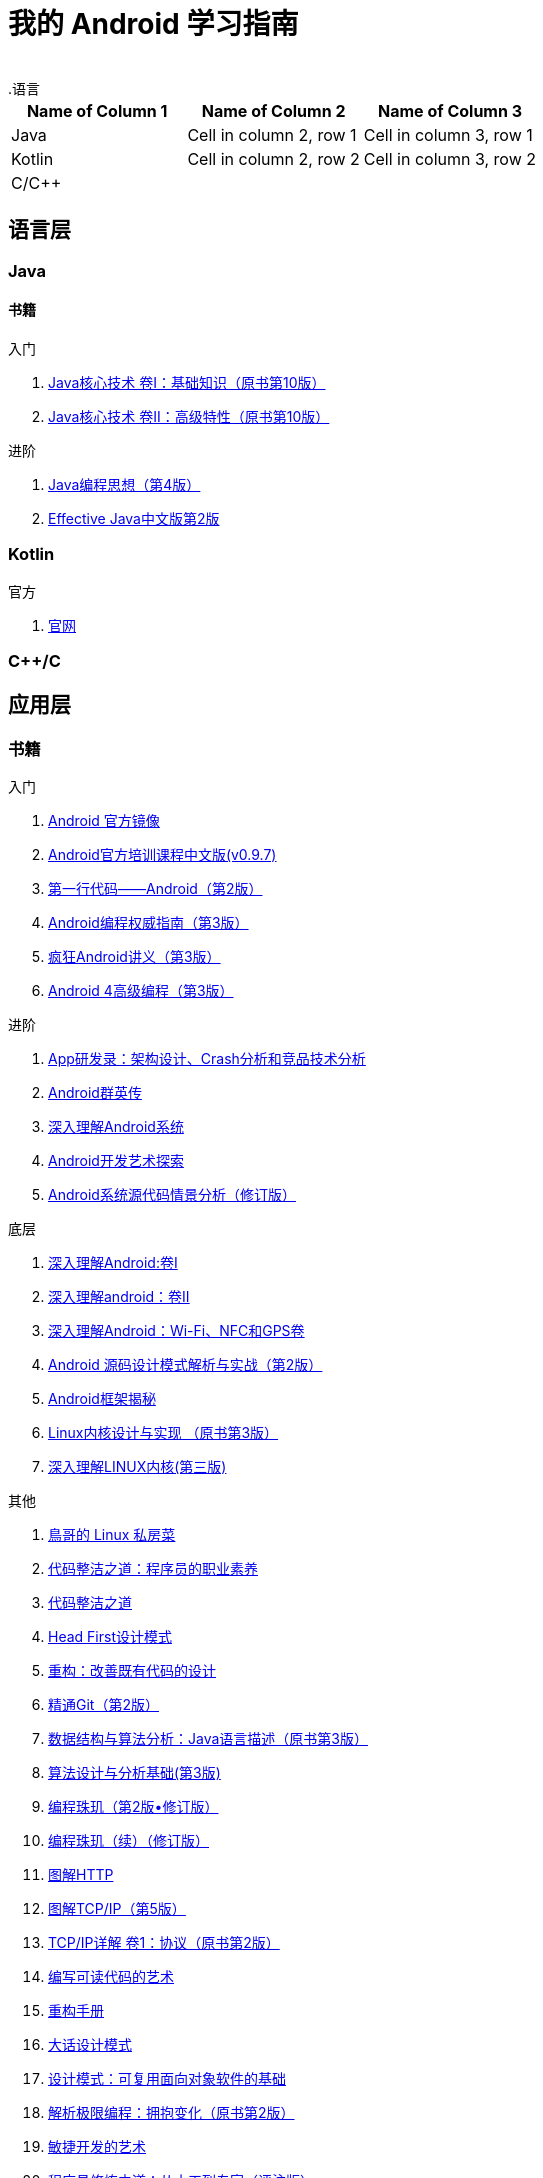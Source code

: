 = 我的 Android 学习指南
:hp-image: /covers/cover.png
:published_at: 2017-10-07
:hp-tags: Android,
:hp-alt-title: how to learn Android
 
.语言
|===
|Name of Column 1 |Name of Column 2 |Name of Column 3 

|Java
|Cell in column 2, row 1
|Cell in column 3, row 1

|Kotlin
|Cell in column 2, row 2
|Cell in column 3, row 2

|C/C++
|
|
|===

== 语言层
=== Java
==== 书籍
入门

. http://www.golden-book.com/product/getnewProductInfodatafortxt.asp?id=1762429[Java核心技术 卷I：基础知识（原书第10版）]
. http://www.golden-book.com/product/getnewProductInfodatafortxt.asp?id=1765355[Java核心技术 卷II：高级特性（原书第10版）]

进阶

. http://www.golden-book.com/product/getnewProductInfodatafortxt.asp?id=707868[Java编程思想（第4版）]
. http://www.golden-book.com/product/getnewProductInfodatafortxt.asp?id=1753558[Effective Java中文版第2版]

=== Kotlin
官方

. https://kotlinlang.org/[官网]

=== C++/C

== 应用层
=== 书籍
入门

. https://developer.android.google.cn/index.html?utm_source=androiddevtools.cn&utm_medium=website[Android 官方镜像]
. http://hukai.me/android-training-course-in-chinese/index.html[Android官方培训课程中文版(v0.9.7)]
. http://www.ituring.com.cn/book/1841[第一行代码——Android（第2版）]
. http://www.ituring.com.cn/book/1976[Android编程权威指南（第3版）]
. http://www.broadview.com.cn/book/492[疯狂Android讲义（第3版）]
. http://www.tup.tsinghua.edu.cn/bookscenter/book_04578801.html[Android 4高级编程（第3版）]

进阶

. http://www.golden-book.com/product/getnewProductInfodatafortxt.asp?id=1758514[App研发录：架构设计、Crash分析和竞品技术分析]
. http://www.broadview.com.cn/book/2677[Android群英传]
. http://www.tup.tsinghua.edu.cn/booksCenter/book_06153701.html[深入理解Android系统]
. http://www.broadview.com.cn/book/539[Android开发艺术探索]
. http://www.broadview.com.cn/book/2549[Android系统源代码情景分析（修订版）]

底层

. http://www.golden-book.com/product/getnewProductInfodatafortxt.asp?id=1537596[深入理解Android:卷Ⅰ]
. http://www.golden-book.com/product/getnewProductInfodatafortxt.asp?id=1702071[深入理解android：卷II]
. http://www.golden-book.com/product/getnewProductInfodatafortxt.asp?id=1752416[深入理解Android：Wi-Fi、NFC和GPS卷]
. http://www.epubit.com.cn/book/details/4859[Android 源码设计模式解析与实战（第2版）]
. http://www.epubit.com.cn/book/details/1110[Android框架揭秘]
. http://www.golden-book.com/product/getnewProductInfodatafortxt.asp?id=1491137[Linux内核设计与实现 （原书第3版）]
. https://detail.tmall.com/item.htm?spm=a1z10.3-b.w4011-7992896792.27.3eb5c812kSWDR2&id=37045140798&rn=ac0a6acdb98be4a024e97f81e9924fdc&abbucket=1[深入理解LINUX内核(第三版)]

其他

. http://linux.vbird.org/[鳥哥的 Linux 私房菜 ]
. http://www.epubit.com.cn/book/details/4096[代码整洁之道：程序员的职业素养]
. http://www.epubit.com.cn/book/details/796[代码整洁之道]
. https://detail.tmall.com/item.htm?spm=a1z10.3-b.w4011-7992896792.27.c32950bQHTzS1&id=37058212911&rn=83af5bfa138538cd6ee2ebab3c5785f3&abbucket=1[Head First设计模式]
. http://www.epubit.com.cn/book/details/1705[重构：改善既有代码的设计]
. https://git-scm.com/book/en/v2[精通Git（第2版）]
. http://www.golden-book.com/product/getnewProductInfodatafortxt.asp?id=1759705[数据结构与算法分析：Java语言描述（原书第3版）]
. http://www.tup.tsinghua.edu.cn/booksCenter/book_04408601.html[算法设计与分析基础(第3版)]
. http://www.epubit.com.cn/book/details/1652[编程珠玑（第2版•修订版）]
. http://www.epubit.com.cn/book/details/1734[编程珠玑（续）（修订版）]
. http://www.ituring.com.cn/book/1229[图解HTTP]
. http://www.ituring.com.cn/book/1018[图解TCP/IP（第5版）]
. http://www.golden-book.com/product/getnewProductInfodatafortxt.asp?id=1760749[TCP/IP详解 卷1：协议（原书第2版）]
. http://www.golden-book.com/product/getnewProductInfodatafortxt.asp?id=1679731[编写可读代码的艺术]
. https://detail.tmall.com/item.htm?spm=a220m.1000858.1000725.11.d371020F5r1eH&id=15540811192&areaId=360100&user_id=349908536&cat_id=2&is_b=1&rn=e05831c4e116a1b4976fc28ce18c2e31[重构手册]
. http://www.tup.tsinghua.edu.cn/booksCenter/book_02665301.html[大话设计模式]
. http://www.golden-book.com/product/getnewProductInfodatafortxt.asp?id=10421[设计模式：可复用面向对象软件的基础]
. http://www.golden-book.com/product/getnewProductInfodatafortxt.asp?id=1545917[解析极限编程：拥抱变化（原书第2版）]
. http://www.golden-book.com/product/getnewProductInfodatafortxt.asp?id=1183357[敏捷开发的艺术]
. http://www.broadview.com.cn/book/4436[程序员修炼之道：从小工到专家（评注版）]
. http://www.ituring.com.cn/book/1171[黑客与画家：来自计算机时代的高见]


== 内核层
== 资源
=== 官方
https://www.android.com[Android]

=== 第三方
* http://www.androidcat.com[AndrodCat]
 

